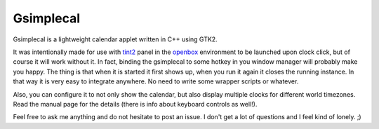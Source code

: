 ============
 Gsimplecal
============
Gsimplecal is a lightweight calendar applet written in C++ using GTK2.

It was intentionally made for use with tint2_ panel in the openbox_ environment
to be launched upon clock click, but of course it will work without it. In
fact, binding the gsimplecal to some hotkey in you window manager will probably
make you happy. The thing is that when it is started it first shows up, when
you run it again it closes the running instance. In that way it is very easy to
integrate anywhere. No need to write some wrapper scripts or whatever.

Also, you can configure it to not only show the calendar, but also display
multiple clocks for different world timezones. Read the manual page for the
details (there is info about keyboard controls as well!).

Feel free to ask me anything and do not hesitate to post an issue. I don't
get a lot of questions and I feel kind of lonely. ;)

.. _tint2: http://code.google.com/p/tint2/
.. _openbox: http://openbox.org/wiki/Main_Page
